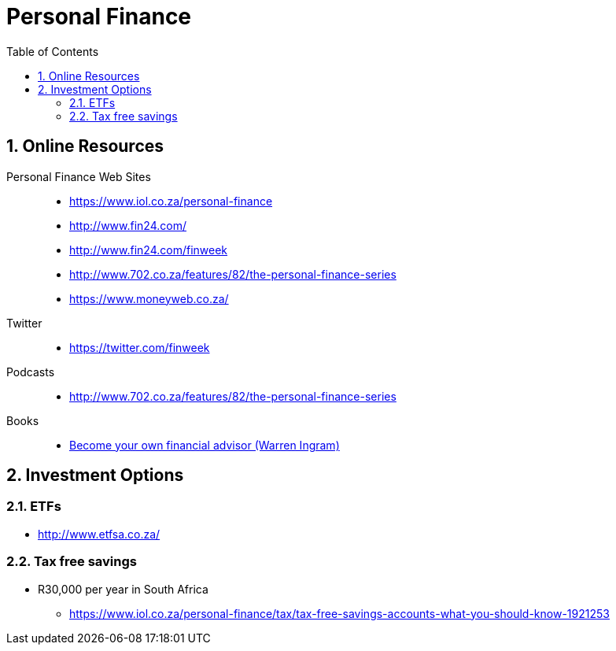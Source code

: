 = Personal Finance
:sectnums:
:toc: left
:toclevels: 2
//:data-uri:

== Online Resources

Personal Finance Web Sites::

* https://www.iol.co.za/personal-finance
* http://www.fin24.com/
* http://www.fin24.com/finweek
* http://www.702.co.za/features/82/the-personal-finance-series
* https://www.moneyweb.co.za/

Twitter::

* https://twitter.com/finweek

Podcasts::

* http://www.702.co.za/features/82/the-personal-finance-series

Books::

* https://www.exclusivebooks.co.za/product/9781770226180[Become your own financial advisor (Warren Ingram)]

== Investment Options

=== ETFs

* http://www.etfsa.co.za/

=== Tax free savings

* R30,000 per year in South Africa
** https://www.iol.co.za/personal-finance/tax/tax-free-savings-accounts-what-you-should-know-1921253